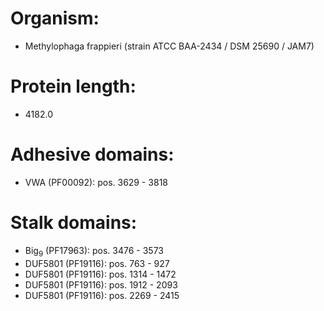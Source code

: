 * Organism:
- Methylophaga frappieri (strain ATCC BAA-2434 / DSM 25690 / JAM7)
* Protein length:
- 4182.0
* Adhesive domains:
- VWA (PF00092): pos. 3629 - 3818
* Stalk domains:
- Big_9 (PF17963): pos. 3476 - 3573
- DUF5801 (PF19116): pos. 763 - 927
- DUF5801 (PF19116): pos. 1314 - 1472
- DUF5801 (PF19116): pos. 1912 - 2093
- DUF5801 (PF19116): pos. 2269 - 2415

